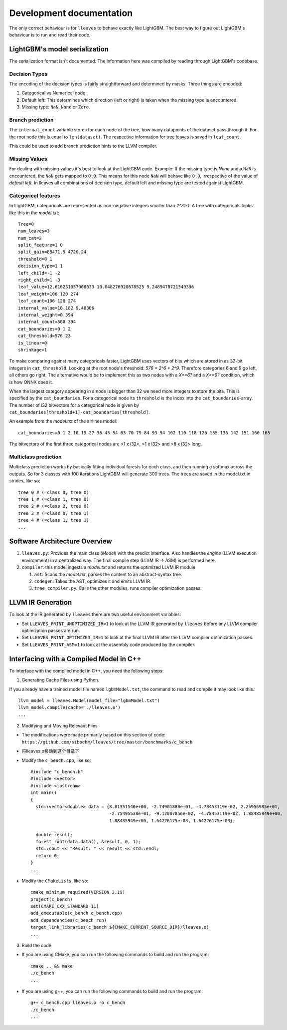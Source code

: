 Development documentation
==============================

The only correct behaviour is for ``lleaves`` to behave exactly like LightGBM.
The best way to figure out LightGBM's behaviour is to run and read their code.

LightGBM's model serialization
------------------------------

The serialization format isn't documented.
The information here was compiled by reading through LightGBM's codebase.

Decision Types
*********************

The encoding of the decision types is fairly straightforward and determined by masks.
Three things are encoded:

1. Categorical vs Numerical node.
2. Default left: This determines which direction (left or right) is taken when the missing type is encountered.
3. Missing type: ``NaN``, ``None`` or ``Zero``.

Branch prediction
*****************
The ``internal_count`` variable stores for each node of the tree, how many datapoints of the dataset pass through it.
For the root node this is equal to ``len(dataset)``.
The respective information for tree leaves is saved in ``leaf_count``.

This could be used to add branch prediction hints to the LLVM compiler.

Missing Values
***************

For dealing with missing values it's best to look at the LightGBM code.
Example: If the missing type is *None* and a ``NaN`` is encountered, the ``NaN`` gets mapped to ``0.0``.
This means for this node ``NaN`` will behave like ``0.0``, irrespective of the value of *default left*.
In lleaves all combinations of decision type, default left and missing type are tested against LightGBM.

Categorical features
*********************

In LightGBM, categoricals are represented as non-negative integers smaller than `2^31-1`.
A tree with categoricals looks like this in the *model.txt*::

    Tree=0
    num_leaves=3
    num_cat=2
    split_feature=1 0
    split_gain=88471.5 4720.24
    threshold=0 1
    decision_type=1 1
    left_child=-1 -2
    right_child=1 -3
    leaf_value=12.616231057968633 10.048276920678525 9.2489478721549396
    leaf_weight=106 120 274
    leaf_count=106 120 274
    internal_value=10.182 9.48306
    internal_weight=0 394
    internal_count=500 394
    cat_boundaries=0 1 2
    cat_threshold=576 23
    is_linear=0
    shrinkage=1

.. image:: assets/pure_categorical.png

To make comparing against many categoricals faster, LightGBM uses vectors of bits which are stored in as
32-bit integers in ``cat_threshold``.
Looking at the root node's threshold: `576 = 2^6 + 2^9`.
Therefore categories 6 and 9 go left, all others go right.
The alternative would be to implement this as two nodes with a `X==6?` and a `X==9?` condition, which is how ONNX does it.

When the largest category appearing in a node is bigger than 32 we need more integers to store the bits.
This is specified by the ``cat_boundaries``.
For a categorical node its ``threshold`` is the index into the ``cat_boundaries``-array.
The number of i32 bitvectors for a categorical node is given by ``cat_boundaries[threshold+1]-cat_boundaries[threshold]``.

An example from the *model.txt* of the airlines model::

    cat_boundaries=0 1 2 10 19 27 36 45 54 63 70 79 84 93 94 102 110 118 126 135 136 142 151 160 165

The bitvectors of the first three categorical nodes are <1 x i32>, <1 x i32> and <8 x i32> long.

Multiclass prediction
*********************

Multiclass prediction works by basically fitting individual forests for each class, and then running a
softmax across the outputs.
So for 3 classes with 100 iterations LightGBM will generate 300 trees.
The trees are saved in the model.txt in strides, like so::

    tree 0 # (=class 0, tree 0)
    tree 1 # (=class 1, tree 0)
    tree 2 # (=class 2, tree 0)
    tree 3 # (=class 0, tree 1)
    tree 4 # (=class 1, tree 1)
    ...

Software Architecture Overview
------------------------------

1. ``lleaves.py``: Provides the main class (`Model`) with the predict interface. Also handles
   the `engine` (LLVM execution environment) in a centralized way. The final compile step (LLVM IR
   ⇒ ASM) is performed here.
2. ``compiler``: this model ingests a `model.txt` and returns the optimized LLVM IR module

   1. ``ast``: Scans the `model.txt`, parses the content to an abstract-syntax tree.
   2. ``codegen``: Takes the AST, optimizes it and emits LLVM IR.
   3. ``tree_compiler.py``: Calls the other modules, runs compiler optimization passes.

LLVM IR Generation
-------------------

To look at the IR generated by ``lleaves`` there are two useful environment variables:

- Set ``LLEAVES_PRINT_UNOPTIMIZED_IR=1`` to look at the LLVM IR generated by ``lleaves`` before any LLVM compiler
  optimization passes are run.
- Set ``LLEAVES_PRINT_OPTIMIZED_IR=1`` to look at the final LLVM IR after the LLVM compiler optimization passes.
- Set ``LLEAVES_PRINT_ASM=1`` to look at the assembly code produced by the compiler.

Interfacing with a Compiled Model in C++
-------------------

To interface with the compiled model in C++, you need the following steps:

1. Generating Cache Files using Python.

If you already have a trained model file named ``lgbmModel.txt``, the command to read and compile it may look like this.::

    llvm_model = lleaves.Model(model_file="lgbmModel.txt")
    llvm_model.compile(cache='./lleaves.o')
    ...

2. Modifying and Moving Relevant Files

- The modifications were made primarily based on this section of code: ``https://github.com/siboehm/lleaves/tree/master/benchmarks/c_bench``
- 将lleaves.o移动到这个目录下
- Modify the ``c_bench.cpp``, like so::

    #include "c_bench.h"
    #include <vector>
    #include <iostream>
    int main()
    {
      std::vector<double> data = {8.81351540e+00, -2.74901880e-01, -4.78453119e-02, 2.25956985e+01,
                                  -2.75495538e-01, -9.12007856e-02, -4.78453119e-02, 1.88485949e+00,
                                  1.88485949e+00, 1.64226175e-03, 1.64226175e-03};

      double result;
      forest_root(data.data(), &result, 0, 1);
      std::cout << "Result: " << result << std::endl;
      return 0;
    }
    ...
- Modify the ``CMakeLists``, like so::

    cmake_minimum_required(VERSION 3.19)
    project(c_bench)
    set(CMAKE_CXX_STANDARD 11)
    add_executable(c_bench c_bench.cpp)
    add_dependencies(c_bench run)
    target_link_libraries(c_bench ${CMAKE_CURRENT_SOURCE_DIR}/lleaves.o)
    ...
3. Build the code

- If you are using CMake, you can run the following commands to build and run the program::

    cmake .. && make
    ./c_bench
    ...

- If you are using g++, you can run the following commands to build and run the program::

    g++ c_bench.cpp lleaves.o -o c_bench
    ./c_bench
    ...

